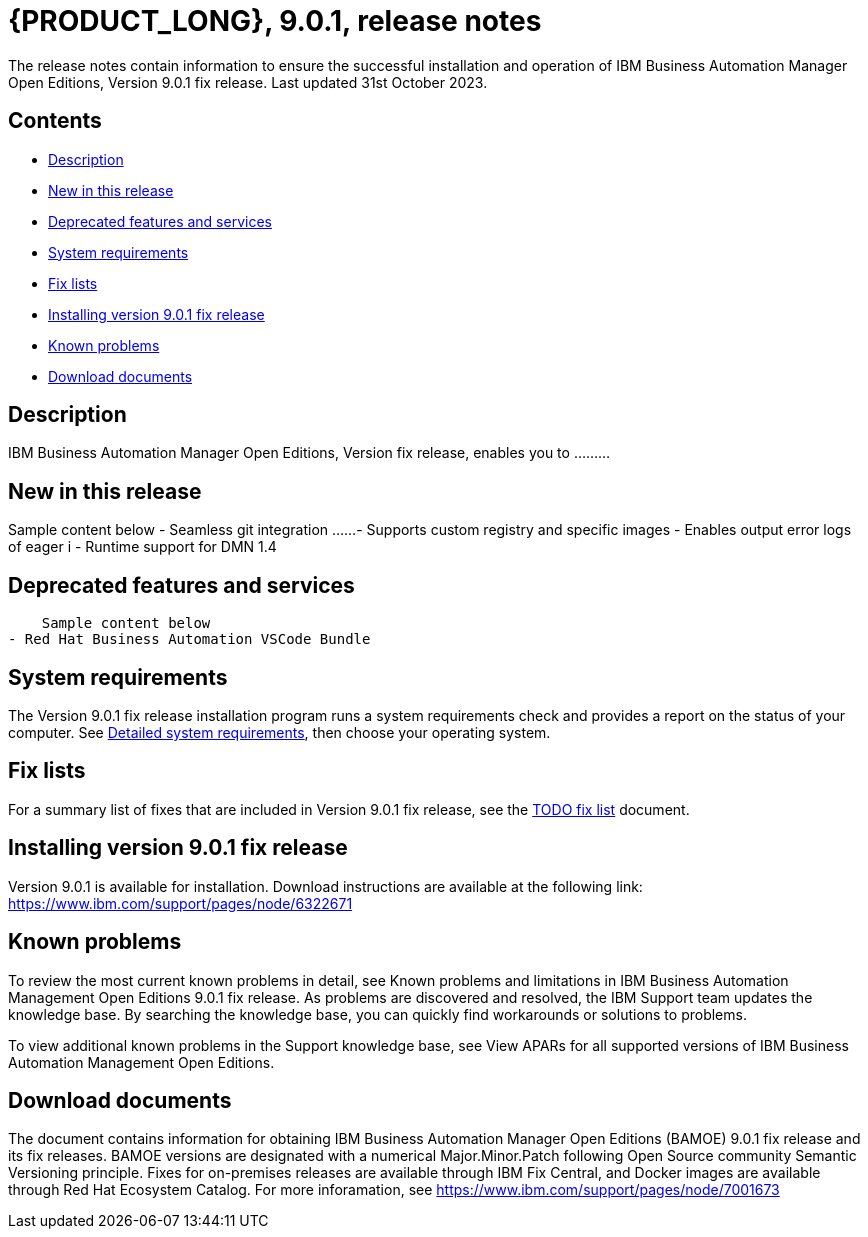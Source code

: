 = {PRODUCT_LONG}, 9.0.1, release notes

The release notes contain information to ensure the successful installation and operation of IBM Business Automation Manager Open Editions, Version 9.0.1 fix release. Last updated 31st October 2023.

== Contents

- <<Description>>
- <<New in this release>>
- <<Deprecated features and services>>
- <<System requirements>>
- <<Fix lists>>
- <<Installing version 9.0.1 fix release>>
- <<Known problems>>
- <<Download documents>>


== Description

IBM Business Automation Manager Open Editions, Version  fix release, enables you to .........

== New in this release
Sample content below
- Seamless git integration ......
- Supports custom registry and specific images
- Enables output error logs of eager i
- Runtime support for DMN 1.4


== Deprecated features and services
    Sample content below
- Red Hat Business Automation VSCode Bundle

== System requirements
The Version 9.0.1 fix release installation program runs a system requirements check and provides a report on the status of your computer.
See https://spcr-prod-preview.dal1a.cirrus.ibm.com/software/reports/compatibility/clarity-reports/report/html/softwareReqsForProduct?deliverableId=839878FFE5974B07B85E83D0B1D368B0&osPlatforms=Linux%7CWindows&duComponentIds=S012%7CS011%7CD014%7CC013&mandatoryCapIds=25&optionalCapIds=71%7C26%7C1[Detailed system requirements], then choose your operating system.


== Fix lists
For a summary list of fixes that are included in Version 9.0.1 fix release, see the https://www.ibm.com[TODO fix list] document.

== Installing version 9.0.1 fix release
Version 9.0.1 is available for installation. Download instructions are available at the following link: https://www.ibm.com/support/pages/node/6322671


== Known problems

To review the most current known problems in detail, see Known problems and limitations in IBM Business Automation Management Open Editions 9.0.1 fix release. As problems are discovered and resolved, the IBM Support team updates the knowledge base. By searching the knowledge base, you can quickly find workarounds or solutions to problems.

To view additional known problems in the Support knowledge base, see View APARs for all supported versions of IBM Business Automation Management Open Editions.

== Download documents

The document contains information for obtaining IBM Business Automation Manager Open Editions (BAMOE) 9.0.1 fix release and its fix releases. BAMOE versions are designated with a numerical Major.Minor.Patch following Open Source community Semantic Versioning principle. Fixes for on-premises releases are available through IBM Fix Central, and Docker images are available through Red Hat Ecosystem Catalog.
For more inforamation, see https://www.ibm.com/support/pages/node/7001673